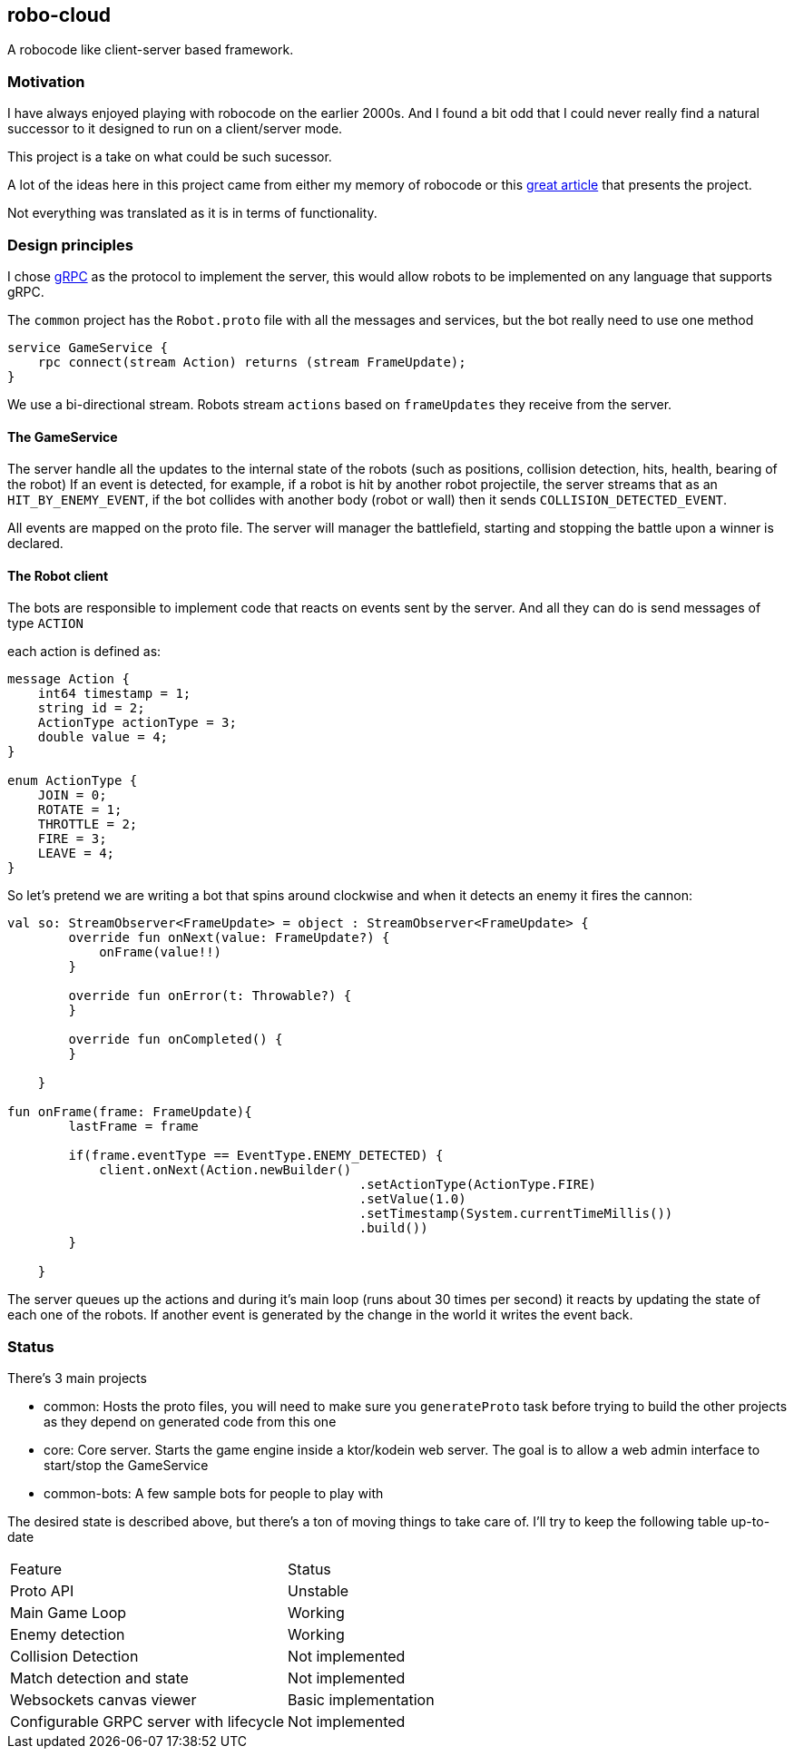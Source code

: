== robo-cloud

A robocode like client-server based framework.

=== Motivation

I have always enjoyed playing with robocode on the earlier 2000s. And I found a bit odd that I could never really find a natural successor
to it designed to run on a client/server mode.

This project is a take on what could be such sucessor.

A lot of the ideas here in this project came from either my memory of robocode or this https://www.ibm.com/developerworks/library/j-robocode/index.html[great article] that presents the project.

Not everything was translated as it is in terms of functionality.

=== Design principles

I chose https://grpc.io[gRPC] as the protocol to implement the server, this would allow robots to be implemented on any language that supports
gRPC.

The `common` project has the `Robot.proto` file with all the messages and services, but the bot really need to use one method

[protobuf]
----
service GameService {
    rpc connect(stream Action) returns (stream FrameUpdate);
}
----

We use a bi-directional stream. Robots stream `actions` based on `frameUpdates` they receive from the server.

==== The GameService

The server handle all the updates to the internal state of the robots (such as positions, collision detection, hits, health, bearing of the robot)
If an event is detected, for example, if a robot is hit by another robot projectile, the server streams that as an `HIT_BY_ENEMY_EVENT`, if the bot
collides with another body (robot or wall) then it sends `COLLISION_DETECTED_EVENT`.

All events are mapped on the proto file. The server will manager the battlefield, starting and stopping the battle upon a winner is declared.

==== The Robot client
The bots are responsible to implement code that reacts on events sent by the server. And all they can do is send messages of type `ACTION`

each action is defined as:

[protobuf]
----

message Action {
    int64 timestamp = 1;
    string id = 2;
    ActionType actionType = 3;
    double value = 4;
}

enum ActionType {
    JOIN = 0;
    ROTATE = 1;
    THROTTLE = 2;
    FIRE = 3;
    LEAVE = 4;
}

----

So let's pretend we are writing a bot that spins around clockwise and when it detects an enemy it fires the cannon:

[kotlin]
-----
val so: StreamObserver<FrameUpdate> = object : StreamObserver<FrameUpdate> {
        override fun onNext(value: FrameUpdate?) {
            onFrame(value!!)
        }

        override fun onError(t: Throwable?) {
        }

        override fun onCompleted() {
        }

    }

fun onFrame(frame: FrameUpdate){
        lastFrame = frame

        if(frame.eventType == EventType.ENEMY_DETECTED) {
            client.onNext(Action.newBuilder()
                                              .setActionType(ActionType.FIRE)
                                              .setValue(1.0)
                                              .setTimestamp(System.currentTimeMillis())
                                              .build())
        }

    }
-----

The server queues up the actions and during it's main loop (runs about 30 times per second) it reacts by updating the state of each one
of the robots. If another event is generated by the change in the world it writes the event back.

=== Status

There's 3 main projects

* common: Hosts the proto files, you will need to make sure you `generateProto` task before trying to build the other projects as they depend on generated code from this one
* core: Core server. Starts the game engine inside a ktor/kodein web server. The goal is to allow a web admin interface to start/stop the GameService
* common-bots: A few sample bots for people to play with

The desired state is described above, but there's a ton of moving things to take care of. I'll try to keep the following table up-to-date

|========
| Feature | Status
| Proto API | Unstable
| Main Game Loop | Working
| Enemy detection | Working
| Collision Detection | Not implemented
| Match detection and state | Not implemented
| Websockets canvas viewer | Basic implementation
| Configurable GRPC server with lifecycle | Not implemented